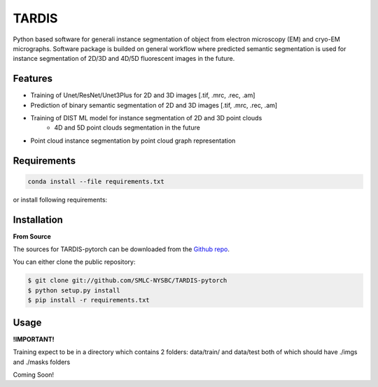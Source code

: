 TARDIS
======

.. image:: https://img.shields.io/badge/release-0.1.0_beta1-success
        :target: https://img.shields.io/badge/release-0.1.0_beta1-success

.. image:: https://readthedocs.org/projects/tardis-pytorch/badge/?version=latest
        :target: https://tardis-pytorch.readthedocs.io/en/latest/?badge=latest
        :alt: Documentation Status

Python based software for generali instance segmentation of object from electron microscopy (EM) and 
cryo-EM micrographs. Software package is builded on general workflow where predicted semantic segmentation 
is used for instance segmentation of 2D/3D and 4D/5D fluorescent images in the future.

.. image:: ../../resources/workflow.jpg
        :target: ../../resources/workflow.jpg
        :alt: TARDIS workflow


Features
--------
* Training of Unet/ResNet/Unet3Plus for 2D and 3D images [.tif, .mrc, .rec, .am]
* Prediction of binary semantic segmentation of 2D and 3D images [.tif, .mrc, .rec, .am]
* Training of DIST ML model for instance segmentation of 2D and 3D point clouds
        * 4D and 5D point clouds segmentation in the future
* Point cloud instance segmentation by point cloud graph representation


Requirements
------------
.. code-block::

	conda install --file requirements.txt

or install following requirements:
	.. include:: ../../requirements.txt
		:literal:


Installation
------------
**From Source**

The sources for TARDIS-pytorch can be downloaded from the `Github repo`_.

You can either clone the public repository:

.. code-block:: console

    $ git clone git://github.com/SMLC-NYSBC/TARDIS-pytorch
    $ python setup.py install
    $ pip install -r requirements.txt

.. _Github repo: https://github.com/SMLC-NYSBC/TARDIS-pytorch
.. _tarball: https://github.com/SMLC-NYSBC/TARDIS-pytorch/tarball/master


Usage
-----
**!IMPORTANT!** 

Training expect to be in a directory which contains 2 folders: 
data/train/ and data/test both of which should have ./imgs and ./masks folders

Coming Soon!